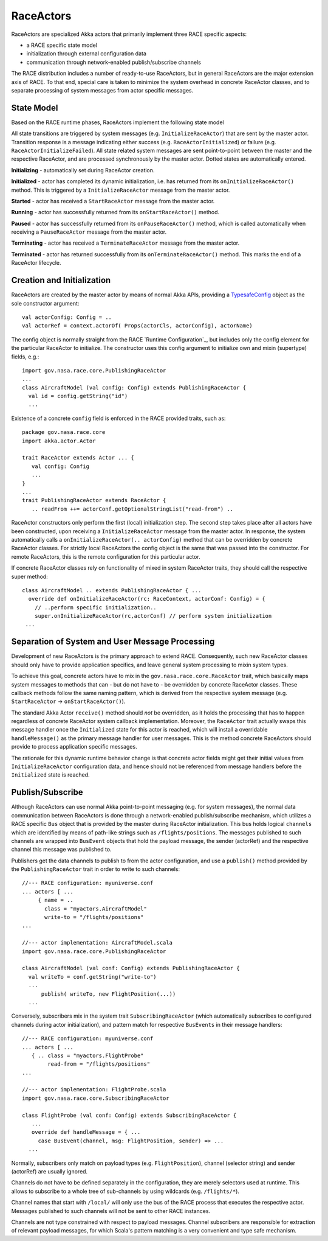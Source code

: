 RaceActors
==========
.. _RaceActor:
RaceActors are specialized Akka actors that primarily implement three RACE specific aspects:

- a RACE specific state model
- initialization through external configuration data
- communication through network-enabled publish/subscribe channels

The RACE distribution includes a number of ready-to-use RaceActors, but in general RaceActors are
the major extension axis of RACE. To that end, special care is taken to minimize the system overhead
in concrete RaceActor classes, and to separate processing of system messages from actor specific
messages.

State Model
-----------
Based on the RACE runtime phases, RaceActors implement the following state model

.. image:: ../images/actor-states.svg
    :class: center scale60
    :alt: RACE overview

All state transitions are triggered by system messages (e.g. ``InitializeRaceActor``) that are sent
by the master actor. Transition response is a message indicating either success (e.g.
``RaceActorInitialized``) or failure (e.g. ``RaceActorInitializeFailed``). All state related
system messages are sent point-to-point between the master and the respective RaceActor, and
are processed synchronously by the master actor. Dotted states are automatically entered.

**Initializing** - automatically set during RaceActor creation.

**Initialized** - actor has completed its dynamic initialization, i.e. has returned from its
``onInitializeRaceActor()`` method. This is triggered by a ``InitializeRaceActor`` message from the
master actor.

**Started** - actor has received a ``StartRaceActor`` message from the master actor.

**Running** - actor has successfully returned from its ``onStartRaceActor()`` method.

**Paused** - actor has successfully returned from its ``onPauseRaceActor()`` method, which is called
automatically when receiving a ``PauseRaceActor`` message from the master actor.

**Terminating** - actor has received a ``TerminateRaceActor`` message from the master actor.

**Terminated** - actor has returned successfully from its ``onTerminateRaceActor()`` method. This
marks the end of a RaceActor lifecycle.


Creation and Initialization
---------------------------
RaceActors are created by the master actor by means of normal Akka APIs, providing a
TypesafeConfig_ object as the sole constructor argument::

    val actorConfig: Config = ..
    val actorRef = context.actorOf( Props(actorCls, actorConfig), actorName)

The config object is normally straight from the RACE `Runtime Configuration`_, but includes only the
config element for the particular RaceActor to initialize. The constructor uses this config argument
to initialize own and mixin (supertype) fields, e.g.::

    import gov.nasa.race.core.PublishingRaceActor
    ...
    class AircraftModel (val config: Config) extends PublishingRaceActor {
      val id = config.getString("id")
      ...

Existence of a concrete ``config`` field is enforced in the RACE provided traits, such as::

    package gov.nasa.race.core
    import akka.actor.Actor

    trait RaceActor extends Actor ... {
       val config: Config
       ...
    }
    ...
    trait PublishingRaceActor extends RaceActor {
       .. readFrom ++= actorConf.getOptionalStringList("read-from") ..

RaceActor constructors only perform the first (local) initialization step. The second step takes
place after all actors have been constructed, upon receiving a ``InitializeRaceActor`` message from
the master actor. In response, the system automatically calls a ``onInitializeRaceActor(..
actorConfig)`` method that can be overridden by concrete RaceActor classes. For strictly local
RaceActors the config object is the same that was passed into the constructor. For remote
RaceActors, this is the remote configuration for this particular actor.

If concrete RaceActor classes rely on functionality of mixed in system RaceActor traits, they
should call the respective super method::

   class AircraftModel .. extends PublishingRaceActor { ...
     override def onInitializeRaceActor(rc: RaceContext, actorConf: Config) = {
       // ..perform specific initialization..
       super.onInitializeRaceActor(rc,actorConf) // perform system initialization
    ...


Separation of System and User Message Processing
------------------------------------------------
Development of new RaceActors is the primary approach to extend RACE. Consequently, such new
RaceActor classes should only have to provide application specifics, and leave general system
processing to mixin system types.

To achieve this goal, concrete actors have to mix in the ``gov.nasa.race.core.RaceActor`` trait,
which basically maps system messages to methods that can - but do not have to - be overridden by
concrete RaceActor classes. These callback methods follow the same naming pattern, which is
derived from the respective system message (e.g. ``StartRaceActor`` -> ``onStartRaceActor()``).

The standard Akka Actor ``receive()`` method should *not* be overridden, as it holds the processing
that has to happen regardless of concrete RaceActor system callback implementation. Moreover, the
``RaceActor`` trait actually swaps this message handler once the ``Initialized`` state for this
actor is reached, which will install a overridable ``handleMessage()`` as the primary message
handler for user messages. This is the method concrete RaceActors should provide to process
application specific messages.

.. image:: ../images/race-actor-sep.svg
    :class: center scale80
    :alt: RACE overview

The rationale for this dynamic runtime behavior change is that concrete actor fields might get their
initial values from ``InitializeRaceActor`` configuration data, and hence should not be referenced
from message handlers before the ``Initialized`` state is reached.


Publish/Subscribe
-----------------
Although RaceActors can use normal Akka point-to-point messaging (e.g. for system messages), the
normal data communication between RaceActors is done through a network-enabled publish/subscribe
mechanism, which utilizes a RACE specific ``Bus`` object that is provided by the master during
RaceActor initialization. This bus holds logical ``channels`` which are identified by means of
path-like strings such as ``/flights/positions``. The messages published to such channels are
wrapped into ``BusEvent`` objects that hold the payload message, the sender (actorRef) and the
respective channel this message was published to.

Publishers get the data channels to publish to from the actor configuration, and use a ``publish()``
method provided by the ``PublishingRaceActor`` trait in order to write to such channels::

    //--- RACE configuration: myuniverse.conf
    ... actors [ ...
         { name = ..
           class = "myactors.AircraftModel"
           write-to = "/flights/positions"
    ...

    //--- actor implementation: AircraftModel.scala
    import gov.nasa.race.core.PublishingRaceActor

    class AircraftModel (val conf: Config) extends PublishingRaceActor {
      val writeTo = conf.getString("write-to")
      ...
          publish( writeTo, new FlightPosition(...))
      ...

Conversely, subscribers mix in the system trait ``SubscribingRaceActor`` (which automatically
subscribes to configured channels during actor initialization), and pattern match for respective
``BusEvents`` in their message handlers::

    //--- RACE configuration: myuniverse.conf
    ... actors [ ...
       { .. class = "myactors.FlightProbe"
            read-from = "/flights/positions"
    ...

    //--- actor implementation: FlightProbe.scala
    import gov.nasa.race.core.SubscribingRaceActor

    class FlightProbe (val conf: Config) extends SubscribingRaceActor {
       ...
       override def handleMessage = { ...
         case BusEvent(channel, msg: FlightPosition, sender) => ...
      ...

Normally, subscribers only match on payload types (e.g. ``FlightPosition``), channel (selector
string) and sender (actorRef) are usually ignored.

Channels do not have to be defined separately in the configuration, they are merely selectors
used at runtime. This allows to subscribe to a whole tree of sub-channels by using wildcards (e.g.
``/flights/*``).

Channel names that start with ``/local/`` will only use the bus of the RACE process that executes
the respective actor. Messages published to such channels will not be sent to other RACE instances.

Channels are not type constrained with respect to payload messages. Channel subscribers are
responsible for extraction of relevant payload messages, for which Scala's pattern matching is a
very convenient and type safe mechanism.


.. _TypesafeConfig: https://github.com/typesafehub/config
